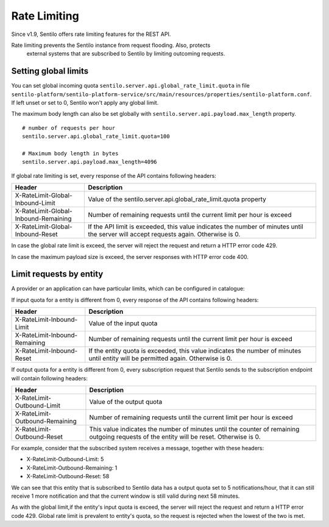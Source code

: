 Rate Limiting
=============

Since v1.9, Sentilo offers rate limiting features for the REST API.

Rate limiting prevents the Sentilo instance from request flooding. Also, protects
 external systems that are subscribed to Sentilo by limiting outcoming requests.

Setting global limits
---------------------

You can set global incoming quota :literal:`sentilo.server.api.global_rate_limit.quota` in file
:literal:`sentilo-platform/sentilo-platform-service/src/main/resources/properties/sentilo-platform.conf`.
If left unset or set to 0, Sentilo won't apply any global limit.

The maximum body length can also be set globally with :literal:`sentilo.server.api.payload.max_length` property.

::

   # number of requests per hour
   sentilo.server.api.global_rate_limit.quota=100

   # Maximum body length in bytes
   sentilo.server.api.payload.max_length=4096


If global rate limiting is set, every response of the API contains following headers:

+--------------------------------------+-------------------------------------------------------------------+
|                Header                |                     Description                                   |
+======================================+===================================================================+
| X-RateLimit-Global-Inbound-Limit     | Value of the sentilo.server.api.global_rate_limit.quota property  |
+--------------------------------------+-------------------------------------------------------------------+
| X-RateLimit-Global-Inbound-Remaining | Number of remaining requests until the current                    |
|                                      | limit per hour is exceed                                          |
+--------------------------------------+-------------------------------------------------------------------+
| X-RateLimit-Global-Inbound-Reset     | If the API limit is exceeded, this value indicates                |
|                                      | the number of minutes until the server will accept                |
|                                      | requests again. Otherwise is 0.                                   |
+--------------------------------------+-------------------------------------------------------------------+

In case the global rate limit is exceed, the server will reject the request and return a HTTP error code 429.

In case the maximum payload size is exceed, the server responses with HTTP error code 400.




Limit requests by entity
------------------------

A provider or an application can have particular limits, which can be configured in catalogue:

|rl_entity_190.png|

If input quota for a entity is different from 0, every response of the API contains following headers:

+--------------------------------------+-----------------------------------------------------+
|                Header                |                     Description                     |
+======================================+=====================================================+
| X-RateLimit-Inbound-Limit            | Value of the input quota                            |
+--------------------------------------+-----------------------------------------------------+
| X-RateLimit-Inbound-Remaining        | Number of remaining requests until the current      |
|                                      | limit per hour is exceed                            |
+--------------------------------------+-----------------------------------------------------+
| X-RateLimit-Inbound-Reset            | If the entity quota is exceeded, this value         |
|                                      | indicates the number of minutes until entity will   |
|                                      | be permitted again. Otherwise is 0.                 |
+--------------------------------------+-----------------------------------------------------+

If output quota for a entity is different from 0, every subscription request that Sentilo sends to the
subscription endpoint will contain following headers:

+--------------------------------------+-----------------------------------------------------+
|                Header                |                     Description                     |
+======================================+=====================================================+
| X-RateLimit-Outbound-Limit           | Value of the output quota                           |
+--------------------------------------+-----------------------------------------------------+
| X-RateLimit-Outbound-Remaining       | Number of remaining requests until the current      |
|                                      | limit per hour is exceed                            |
+--------------------------------------+-----------------------------------------------------+
| X-RateLimit-Outbound-Reset           | This value indicates the number of minutes until    |
|                                      | the counter of remaining outgoing requests of the   |
|                                      | entity will be reset. Otherwise is 0.               |
+--------------------------------------+-----------------------------------------------------+

For example, consider that the subscribed system receives a message, together with these headers:

-  X-RateLimit-Outbound-Limit: 5
-  X-RateLimit-Outbound-Remaining: 1
-  X-RateLimit-Outbound-Reset: 58

We can see that this entity that is subscribed to Sentilo data has a output quota set to  5 notifications/hour,
that it can still receive 1 more notification and that the current window is still valid during next 58 minutes.

As with the global limit,if the entity's input quota is exceed, the server will reject the request and return
a HTTP error code 429. Global rate limit is prevalent to entity's quota, so the request is rejected when the lowest of
the two is met.



.. |rl_entity_190.png| image:: /_static/images/api_docs/rl_entity_190.png
